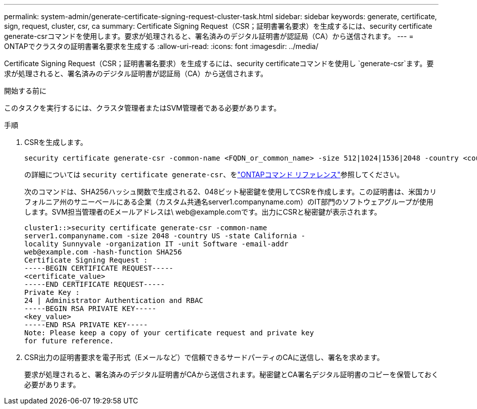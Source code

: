 ---
permalink: system-admin/generate-certificate-signing-request-cluster-task.html 
sidebar: sidebar 
keywords: generate, certificate, sign, request, cluster, csr, ca 
summary: Certificate Signing Request（CSR；証明書署名要求）を生成するには、security certificate generate-csrコマンドを使用します。要求が処理されると、署名済みのデジタル証明書が認証局（CA）から送信されます。 
---
= ONTAPでクラスタの証明書署名要求を生成する
:allow-uri-read: 
:icons: font
:imagesdir: ../media/


[role="lead"]
Certificate Signing Request（CSR；証明書署名要求）を生成するには、security certificateコマンドを使用し `generate-csr`ます。要求が処理されると、署名済みのデジタル証明書が認証局（CA）から送信されます。

.開始する前に
このタスクを実行するには、クラスタ管理者またはSVM管理者である必要があります。

.手順
. CSRを生成します。
+
[source, cli]
----
security certificate generate-csr -common-name <FQDN_or_common_name> -size 512|1024|1536|2048 -country <country> -state <state> -locality <locality> -organization <organization> -unit <unit> -email-addr <email_of_contact> -hash-function SHA1|SHA256|MD5
----
+
の詳細については `security certificate generate-csr`、をlink:https://docs.netapp.com/us-en/ontap-cli/security-certificate-generate-csr.html["ONTAPコマンド リファレンス"^]参照してください。

+
次のコマンドは、SHA256ハッシュ関数で生成される2、048ビット秘密鍵を使用してCSRを作成します。この証明書は、米国カリフォルニア州のサニーベールにある企業（カスタム共通名server1.companyname.com）のIT部門のソフトウェアグループが使用します。SVM担当管理者のEメールアドレスは\ web@example.comです。出力にCSRと秘密鍵が表示されます。

+
[listing]
----
cluster1::>security certificate generate-csr -common-name
server1.companyname.com -size 2048 -country US -state California -
locality Sunnyvale -organization IT -unit Software -email-addr
web@example.com -hash-function SHA256
Certificate Signing Request :
-----BEGIN CERTIFICATE REQUEST-----
<certificate_value>
-----END CERTIFICATE REQUEST-----
Private Key :
24 | Administrator Authentication and RBAC
-----BEGIN RSA PRIVATE KEY-----
<key_value>
-----END RSA PRIVATE KEY-----
Note: Please keep a copy of your certificate request and private key
for future reference.
----
. CSR出力の証明書要求を電子形式（Eメールなど）で信頼できるサードパーティのCAに送信し、署名を求めます。
+
要求が処理されると、署名済みのデジタル証明書がCAから送信されます。秘密鍵とCA署名デジタル証明書のコピーを保管しておく必要があります。


